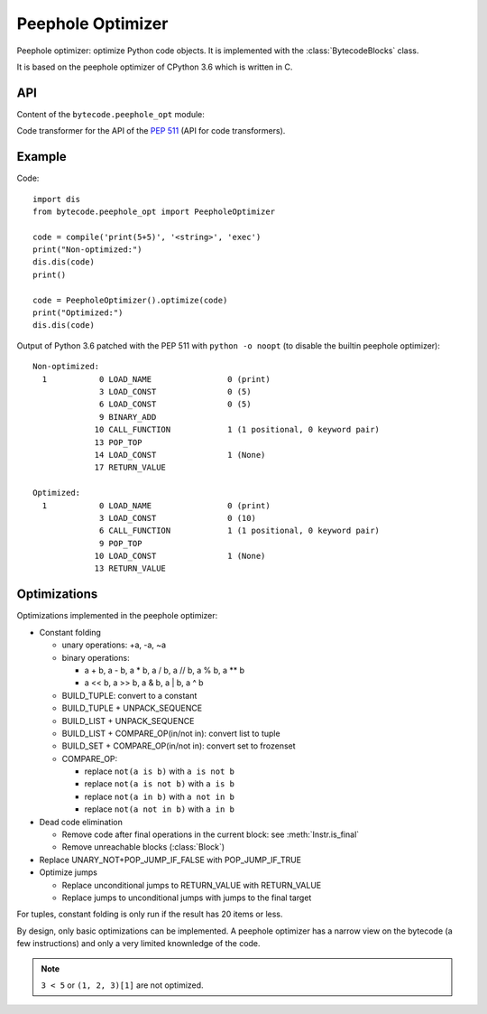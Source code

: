 .. _peephole_opt:

******************
Peephole Optimizer
******************

Peephole optimizer: optimize Python code objects. It is implemented with the
:class:`BytecodeBlocks` class.

It is based on the peephole optimizer of CPython 3.6 which is written in C.


API
===

Content of the ``bytecode.peephole_opt`` module:

.. class:: PeepholeOptimizer

   .. method:: optimize(code: types.CodeType) -> types.CodeType

      Optimize a Python code object.

      Return a new optimized Python code object.


.. class:: CodeTransformer

   Code transformer for the API of the `PEP 511
   <https://www.python.org/dev/peps/pep-0511/>`_ (API for code transformers).

   .. method:: code_transformer(code, context)

      Run the :class:`PeepholeOptimizer` optimizer on the code.

      Return a new optimized Python code object.


Example
=======

Code::

    import dis
    from bytecode.peephole_opt import PeepholeOptimizer

    code = compile('print(5+5)', '<string>', 'exec')
    print("Non-optimized:")
    dis.dis(code)
    print()

    code = PeepholeOptimizer().optimize(code)
    print("Optimized:")
    dis.dis(code)

Output of Python 3.6 patched with the PEP 511 with ``python -o noopt`` (to
disable the builtin peephole optimizer)::

    Non-optimized:
      1           0 LOAD_NAME                0 (print)
                  3 LOAD_CONST               0 (5)
                  6 LOAD_CONST               0 (5)
                  9 BINARY_ADD
                 10 CALL_FUNCTION            1 (1 positional, 0 keyword pair)
                 13 POP_TOP
                 14 LOAD_CONST               1 (None)
                 17 RETURN_VALUE

    Optimized:
      1           0 LOAD_NAME                0 (print)
                  3 LOAD_CONST               0 (10)
                  6 CALL_FUNCTION            1 (1 positional, 0 keyword pair)
                  9 POP_TOP
                 10 LOAD_CONST               1 (None)
                 13 RETURN_VALUE


Optimizations
=============

Optimizations implemented in the peephole optimizer:

* Constant folding

  - unary operations: +a, -a, ~a
  - binary operations:

    * a + b, a - b, a * b, a / b, a // b, a % b, a ** b
    * a << b, a >> b, a & b, a | b, a ^ b

  - BUILD_TUPLE: convert to a constant
  - BUILD_TUPLE + UNPACK_SEQUENCE
  - BUILD_LIST + UNPACK_SEQUENCE
  - BUILD_LIST + COMPARE_OP(in/not in): convert list to tuple
  - BUILD_SET + COMPARE_OP(in/not in): convert set to frozenset
  - COMPARE_OP:

    * replace ``not(a is b)`` with ``a is not b``
    * replace ``not(a is not b)`` with ``a is b``
    * replace ``not(a in b)`` with ``a not in b``
    * replace ``not(a not in b)`` with ``a in b``

* Dead code elimination

  - Remove code after final operations in the current block:
    see :meth:`Instr.is_final`
  - Remove unreachable blocks (:class:`Block`)

* Replace UNARY_NOT+POP_JUMP_IF_FALSE with POP_JUMP_IF_TRUE

* Optimize jumps

  - Replace unconditional jumps to RETURN_VALUE with RETURN_VALUE
  - Replace jumps to unconditional jumps with jumps to the final target

For tuples, constant folding is only run if the result has 20 items or less.

By design, only basic optimizations can be implemented. A peephole optimizer
has a narrow view on the bytecode (a few instructions) and only a very limited
knownledge of the code.

.. note::
   ``3 < 5`` or ``(1, 2, 3)[1]`` are not optimized.
